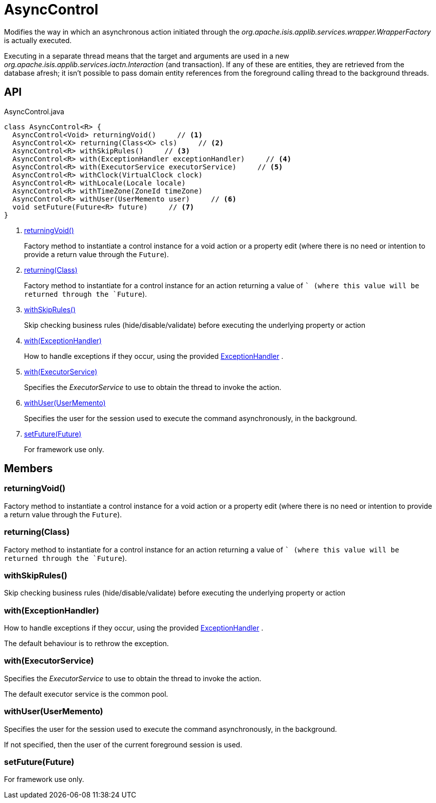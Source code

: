 = AsyncControl
:Notice: Licensed to the Apache Software Foundation (ASF) under one or more contributor license agreements. See the NOTICE file distributed with this work for additional information regarding copyright ownership. The ASF licenses this file to you under the Apache License, Version 2.0 (the "License"); you may not use this file except in compliance with the License. You may obtain a copy of the License at. http://www.apache.org/licenses/LICENSE-2.0 . Unless required by applicable law or agreed to in writing, software distributed under the License is distributed on an "AS IS" BASIS, WITHOUT WARRANTIES OR  CONDITIONS OF ANY KIND, either express or implied. See the License for the specific language governing permissions and limitations under the License.

Modifies the way in which an asynchronous action initiated through the _org.apache.isis.applib.services.wrapper.WrapperFactory_ is actually executed.

Executing in a separate thread means that the target and arguments are used in a new _org.apache.isis.applib.services.iactn.Interaction_ (and transaction). If any of these are entities, they are retrieved from the database afresh; it isn't possible to pass domain entity references from the foreground calling thread to the background threads.

== API

[source,java]
.AsyncControl.java
----
class AsyncControl<R> {
  AsyncControl<Void> returningVoid()     // <.>
  AsyncControl<X> returning(Class<X> cls)     // <.>
  AsyncControl<R> withSkipRules()     // <.>
  AsyncControl<R> with(ExceptionHandler exceptionHandler)     // <.>
  AsyncControl<R> with(ExecutorService executorService)     // <.>
  AsyncControl<R> withClock(VirtualClock clock)
  AsyncControl<R> withLocale(Locale locale)
  AsyncControl<R> withTimeZone(ZoneId timeZone)
  AsyncControl<R> withUser(UserMemento user)     // <.>
  void setFuture(Future<R> future)     // <.>
}
----

<.> xref:#returningVoid__[returningVoid()]
+
--
Factory method to instantiate a control instance for a void action or a property edit (where there is no need or intention to provide a return value through the `Future`).
--
<.> xref:#returning__Class[returning(Class)]
+
--
Factory method to instantiate for a control instance for an action returning a value of `` (where this value will be returned through the `Future`).
--
<.> xref:#withSkipRules__[withSkipRules()]
+
--
Skip checking business rules (hide/disable/validate) before executing the underlying property or action
--
<.> xref:#with__ExceptionHandler[with(ExceptionHandler)]
+
--
How to handle exceptions if they occur, using the provided xref:refguide:applib:index/services/wrapper/control/ExceptionHandler.adoc[ExceptionHandler] .
--
<.> xref:#with__ExecutorService[with(ExecutorService)]
+
--
Specifies the _ExecutorService_ to use to obtain the thread to invoke the action.
--
<.> xref:#withUser__UserMemento[withUser(UserMemento)]
+
--
Specifies the user for the session used to execute the command asynchronously, in the background.
--
<.> xref:#setFuture__Future[setFuture(Future)]
+
--
For framework use only.
--

== Members

[#returningVoid__]
=== returningVoid()

Factory method to instantiate a control instance for a void action or a property edit (where there is no need or intention to provide a return value through the `Future`).

[#returning__Class]
=== returning(Class)

Factory method to instantiate for a control instance for an action returning a value of `` (where this value will be returned through the `Future`).

[#withSkipRules__]
=== withSkipRules()

Skip checking business rules (hide/disable/validate) before executing the underlying property or action

[#with__ExceptionHandler]
=== with(ExceptionHandler)

How to handle exceptions if they occur, using the provided xref:refguide:applib:index/services/wrapper/control/ExceptionHandler.adoc[ExceptionHandler] .

The default behaviour is to rethrow the exception.

[#with__ExecutorService]
=== with(ExecutorService)

Specifies the _ExecutorService_ to use to obtain the thread to invoke the action.

The default executor service is the common pool.

[#withUser__UserMemento]
=== withUser(UserMemento)

Specifies the user for the session used to execute the command asynchronously, in the background.

If not specified, then the user of the current foreground session is used.

[#setFuture__Future]
=== setFuture(Future)

For framework use only.
